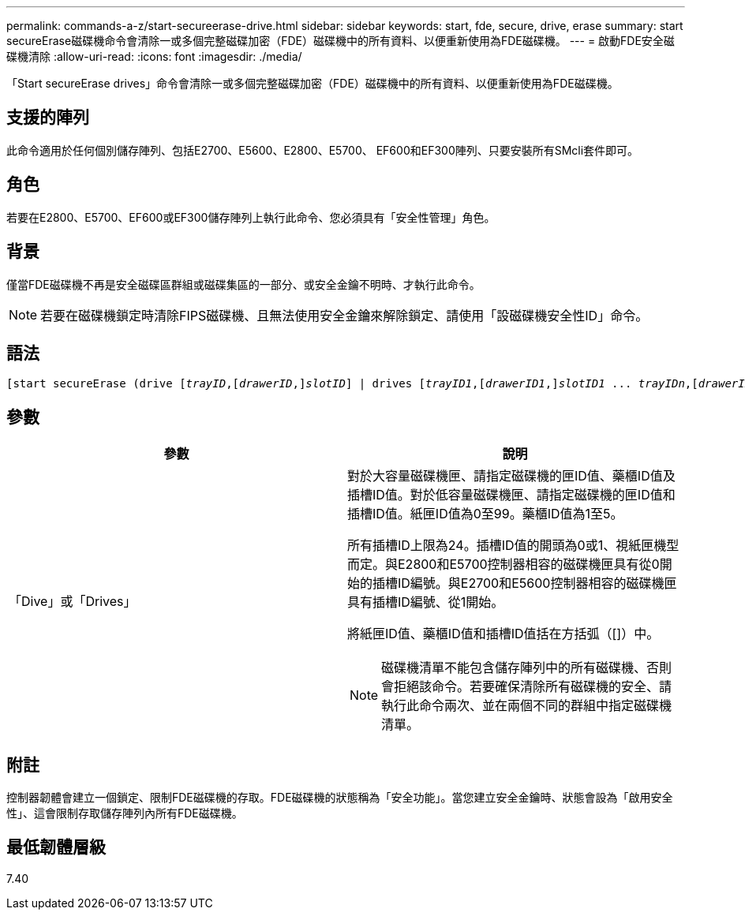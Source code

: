 ---
permalink: commands-a-z/start-secureerase-drive.html 
sidebar: sidebar 
keywords: start, fde, secure, drive, erase 
summary: start secureErase磁碟機命令會清除一或多個完整磁碟加密（FDE）磁碟機中的所有資料、以便重新使用為FDE磁碟機。 
---
= 啟動FDE安全磁碟機清除
:allow-uri-read: 
:icons: font
:imagesdir: ./media/


[role="lead"]
「Start secureErase drives」命令會清除一或多個完整磁碟加密（FDE）磁碟機中的所有資料、以便重新使用為FDE磁碟機。



== 支援的陣列

此命令適用於任何個別儲存陣列、包括E2700、E5600、E2800、E5700、 EF600和EF300陣列、只要安裝所有SMcli套件即可。



== 角色

若要在E2800、E5700、EF600或EF300儲存陣列上執行此命令、您必須具有「安全性管理」角色。



== 背景

僅當FDE磁碟機不再是安全磁碟區群組或磁碟集區的一部分、或安全金鑰不明時、才執行此命令。

[NOTE]
====
若要在磁碟機鎖定時清除FIPS磁碟機、且無法使用安全金鑰來解除鎖定、請使用「設磁碟機安全性ID」命令。

====


== 語法

[listing, subs="+macros"]
----
[start secureErase (drive pass:quotes[[_trayID_],pass:quotes[[_drawerID_,]]pass:quotes[_slotID_]] | drives pass:quotes[[_trayID1_],pass:quotes[[_drawerID1_,]]pass:quotes[_slotID1_] ... pass:quotes[_trayIDn_],pass:quotes[[_drawerIDn_,]]pass:quotes[_slotIDn_]])
----


== 參數

[cols="2*"]
|===
| 參數 | 說明 


 a| 
「Dive」或「Drives」
 a| 
對於大容量磁碟機匣、請指定磁碟機的匣ID值、藥櫃ID值及插槽ID值。對於低容量磁碟機匣、請指定磁碟機的匣ID值和插槽ID值。紙匣ID值為0至99。藥櫃ID值為1至5。

所有插槽ID上限為24。插槽ID值的開頭為0或1、視紙匣機型而定。與E2800和E5700控制器相容的磁碟機匣具有從0開始的插槽ID編號。與E2700和E5600控制器相容的磁碟機匣具有插槽ID編號、從1開始。

將紙匣ID值、藥櫃ID值和插槽ID值括在方括弧（[]）中。

[NOTE]
====
磁碟機清單不能包含儲存陣列中的所有磁碟機、否則會拒絕該命令。若要確保清除所有磁碟機的安全、請執行此命令兩次、並在兩個不同的群組中指定磁碟機清單。

====
|===


== 附註

控制器韌體會建立一個鎖定、限制FDE磁碟機的存取。FDE磁碟機的狀態稱為「安全功能」。當您建立安全金鑰時、狀態會設為「啟用安全性」、這會限制存取儲存陣列內所有FDE磁碟機。



== 最低韌體層級

7.40
